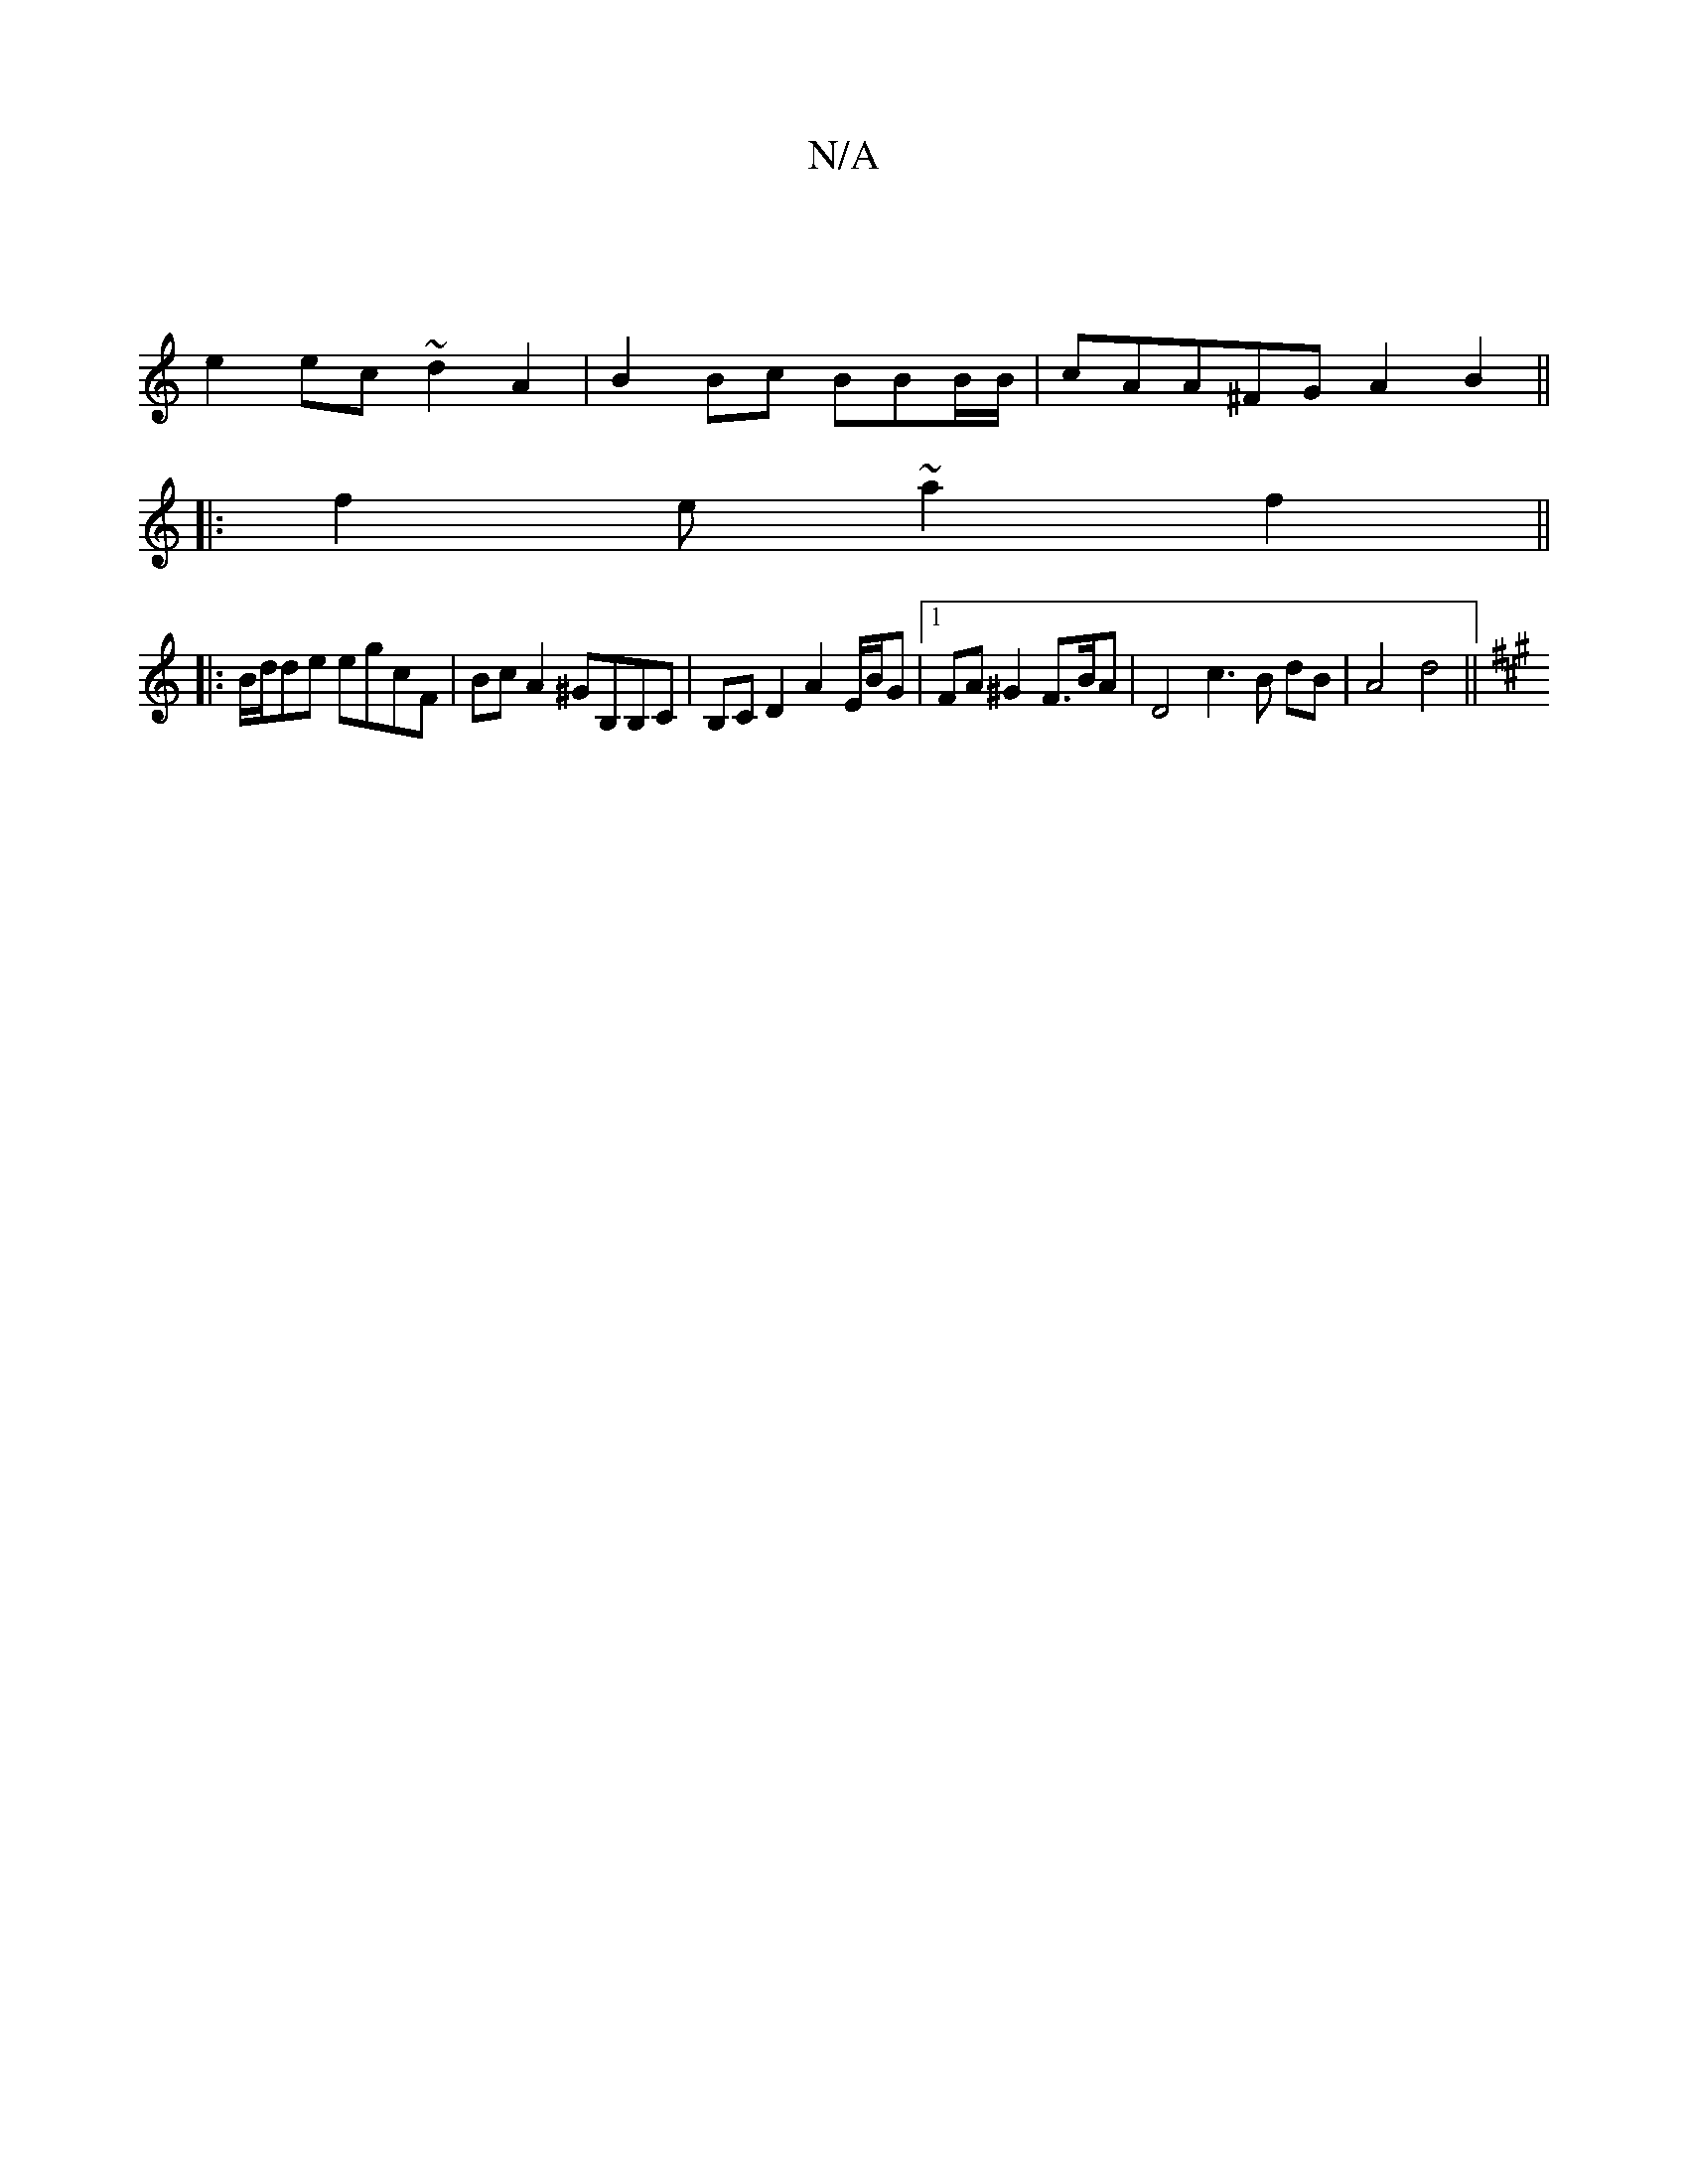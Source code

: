 X:1
T:N/A
M:4/4
R:N/A
K:Cmajor
|
e2 ec ~d2 A2| B2 Bc BBB/B/ | cAA^FG A2 B2 ||
|:f2e ~a2f2 ||
K:~~A3/B,A"AFEG- | [M:3/2]
|:B/d/de egcF|Bc A2 ^GB,B,C|B,CD2 A2 E/B/G |1 FA^G2F>BA | D4 c3 B dB| A4 d4 ||
K:A3e d2 A3 B/2B/2d/|BcAB BcAF |